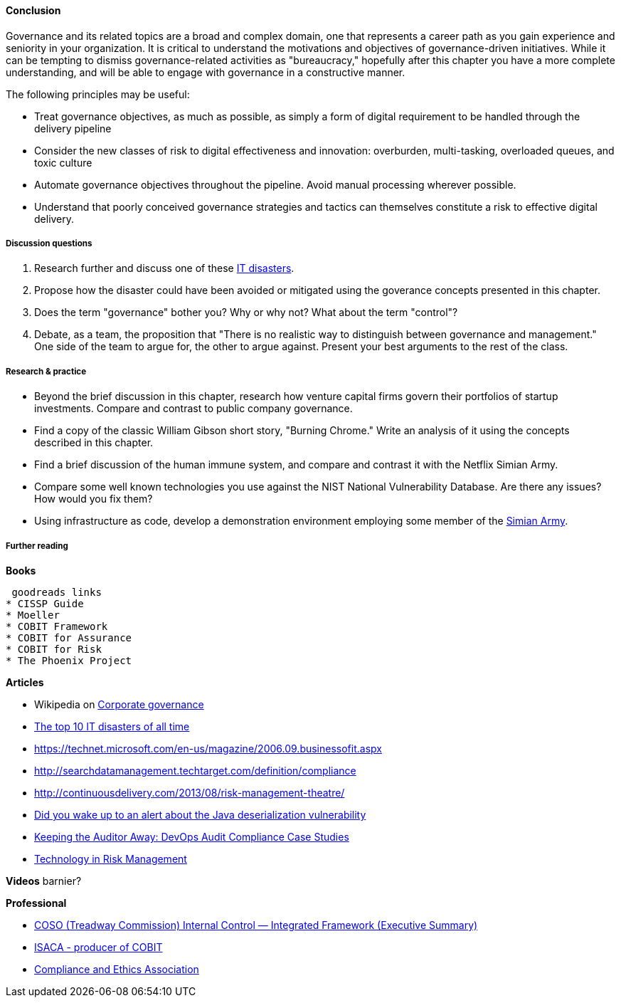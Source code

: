 ==== Conclusion

Governance and its related topics are a broad and complex domain, one that represents a career path as you gain experience and seniority in your organization. It is critical to understand the motivations and objectives of governance-driven initiatives. While it can be tempting to dismiss governance-related activities as "bureaucracy," hopefully after this chapter you have a more complete understanding, and will be able to engage with governance in a constructive manner.

The following principles may be useful:

* Treat governance objectives, as much as possible, as simply a form of digital requirement to be handled through the delivery pipeline
* Consider the new classes of risk to digital effectiveness and innovation: overburden, multi-tasking, overloaded queues, and toxic culture
* Automate governance objectives throughout the pipeline. Avoid manual processing wherever possible.
* Understand that poorly conceived governance strategies and tactics can themselves constitute a risk to effective digital delivery.


===== Discussion questions

. Research further and discuss one of these http://www.zdnet.com/article/the-top-10-it-disasters-of-all-time-5000177729/[IT disasters].

. Propose how the disaster could have been avoided or mitigated using the goverance concepts presented in this chapter.

. Does the term "governance" bother you? Why or why not? What about the term "control"?

. Debate, as a team, the proposition that "There is no realistic way to distinguish between governance and management." One side of the team to argue for, the other to argue against. Present your best arguments to the rest of the class.

===== Research & practice

* Beyond the brief discussion in this chapter, research how venture capital firms govern their portfolios of startup investments. Compare and contrast to public company governance.

* Find a copy of the classic William Gibson short story, "Burning Chrome." Write an analysis of it using the concepts described in this chapter.

* Find a brief discussion of the human immune system, and compare and contrast it with the Netflix Simian Army.

* Compare some well known technologies you use against the NIST National Vulnerability Database. Are there any issues? How would you fix them?

* Using infrastructure as code, develop a demonstration environment employing some member of the xref:simian-army[Simian Army].


===== Further reading

*Books*

 goodreads links
* CISSP Guide
* Moeller
* COBIT Framework
* COBIT for Assurance
* COBIT for Risk
* The Phoenix Project

*Articles*

* Wikipedia on https://en.wikipedia.org/wiki/Corporate_governance[Corporate governance]
* http://www.zdnet.com/article/the-top-10-it-disasters-of-all-time-5000177729/[The top 10 IT disasters of all time]
* https://technet.microsoft.com/en-us/magazine/2006.09.businessofit.aspx
* http://searchdatamanagement.techtarget.com/definition/compliance
* http://continuousdelivery.com/2013/08/risk-management-theatre/
* http://www.sonatype.org/nexus/2015/11/13/did-you-wake-up-to-an-alert-about-the-java-deserialization-vulnerability[Did you wake up to an alert about the Java deserialization vulnerability]

* http://www.slideshare.net/realgenekim/keeping-the-auditor-away[Keeping the Auditor Away: DevOps Audit Compliance Case Studies]

* http://www.aicpa.org/interestareas/frc/assuranceadvisoryservices/downloadabledocuments/asec_whitepapers/risk_technology.pdf[Technology in Risk Management]

*Videos*
 barnier?


*Professional*

* http://www.coso.org/documents/990025P_Executive_Summary_final_may20_e.pdf[COSO (Treadway Commission) Internal Control — Integrated Framework (Executive Summary)]
* http://www.isaca.org[ISACA - producer of COBIT]
* http://www.corporatecompliance.org/[Compliance and Ethics Association]

